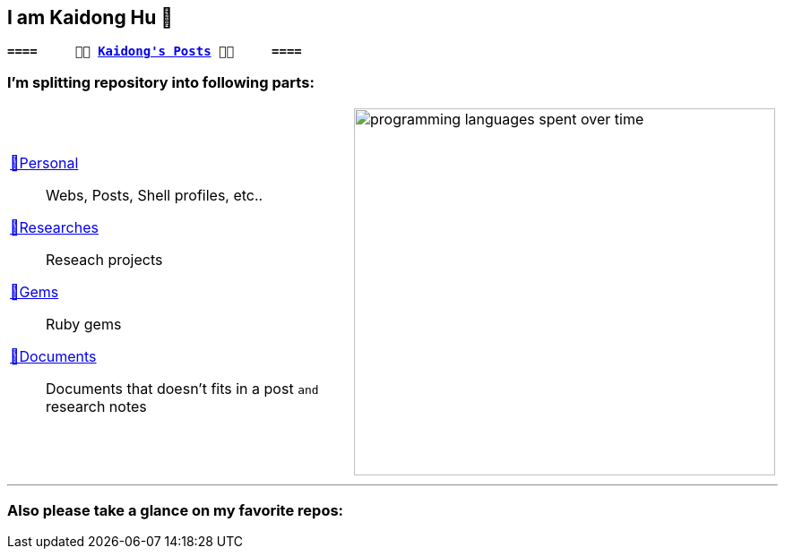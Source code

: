 ## I am Kaidong Hu 👋
:kd-main: link:https://github.com/hukaidong?tab=repositories[💅Personal]
:kd-research: link:https://github.com/orgs/kd-research/repositories[🔭Researches]
:kd-gems: link:https://github.com/orgs/kd-gems/repositories[💎Gems]
:kd-docs: link:https://github.com/orgs/kd-docs/repositories[📖Documents]
:code-stats: https://wakatime.com/share/@868b96f2-a347-41ef-b38c-e311088edc60/43ce2f90-1411-491a-85eb-cdb0b61c1c34.svg

[subs="+quotes,macros"]
----
*====     🍥🍥 https://www.hukaidong.com/[Kaidong's Posts] 🍥🍥     ====*
----

### I'm splitting repository into following parts:
[cols="a,a"]
|===
a| {kd-main}::  Webs, Posts, Shell profiles, etc..
{kd-research}:: Reseach projects
{kd-gems}:: Ruby gems
{kd-docs}:: Documents that doesn't fits in a post `and` research notes
a| image::{code-stats}[programming languages spent over time,470,410,opts="interactive"]
|===

'''
### Also please take a glance on my favorite repos:


[comment]
--
**hukaidong/hukaidong** is a ✨ _special_ ✨ repository because its `README.md` (this file) appears on your GitHub profile.

Here are some ideas to get you started:

- 🔭 I’m currently working on ...
- 🌱 I’m currently learning ...
- 👯 I’m looking to collaborate on ...
- 🤔 I’m looking for help with ...
- 💬 Ask me about ...
- 📫 How to reach me: ...
- 😄 Pronouns: ...
- ⚡ Fun fact: ...
--
